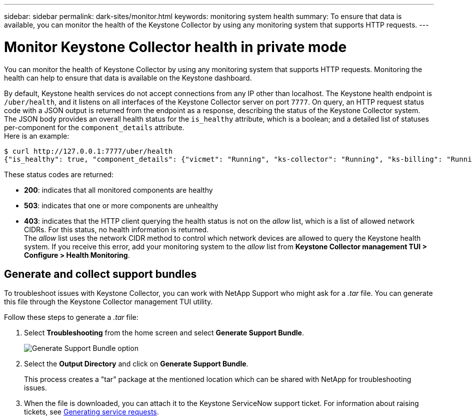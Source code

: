 ---
sidebar: sidebar
permalink: dark-sites/monitor.html
keywords: monitoring system health
summary: To ensure that data is available, you can monitor the health of the Keystone Collector by using any monitoring system that supports HTTP requests.
---

= Monitor Keystone Collector health in private mode
:hardbreaks:
:nofooter:
:icons: font
:linkattrs:
:imagesdir: ../media/

[.lead]
You can monitor the health of Keystone Collector by using any monitoring system that supports HTTP requests. Monitoring the health can help to ensure that data is available on the Keystone dashboard.

By default, Keystone health services do not accept connections from any IP other than localhost. The Keystone health endpoint is `/uber/health`, and it listens on all interfaces of the Keystone Collector server on port `7777`. On query, an HTTP request status code with a JSON output is returned from the endpoint as a response, describing the status of the Keystone Collector system. 
The JSON body provides an overall health status for the `is_healthy` attribute, which is a boolean; and a detailed list of statuses per-component for the `component_details` attribute.
Here is an example:
----
$ curl http://127.0.0.1:7777/uber/health
{"is_healthy": true, "component_details": {"vicmet": "Running", "ks-collector": "Running", "ks-billing": "Running", "chronyd": "Running"}}
----
These status codes are returned:

*	*200*: indicates that all monitored components are healthy
*	*503*: indicates that one or more components are unhealthy
*	*403*: indicates that the HTTP client querying the health status is not on the _allow_ list, which is a list of allowed network CIDRs. For this status, no health information is returned.
The _allow_ list uses the network CIDR method to control which network devices are allowed to query the Keystone health system. If you receive this error, add your monitoring system to the _allow_ list from *Keystone Collector management TUI > Configure > Health Monitoring*.

== Generate and collect support bundles
To troubleshoot issues with Keystone Collector, you can work with NetApp Support who might ask for a  _.tar_ file. You can generate this file through the Keystone Collector management TUI utility. 

Follow these steps to generate a _.tar_ file:

. Select *Troubleshooting* from the home screen and select *Generate Support Bundle*.
+
image:dark-site-generate-support-bundle.png[Generate Support Bundle option]
. Select the *Output Directory* and click on *Generate Support Bundle*.
+
This process creates a "tar" package at the mentioned location which can be shared with NetApp for troubleshooting issues.

. When the file is downloaded, you can attach it to the Keystone ServiceNow support ticket. For information about raising tickets, see link:../concepts/gssc.html[Generating service requests].

